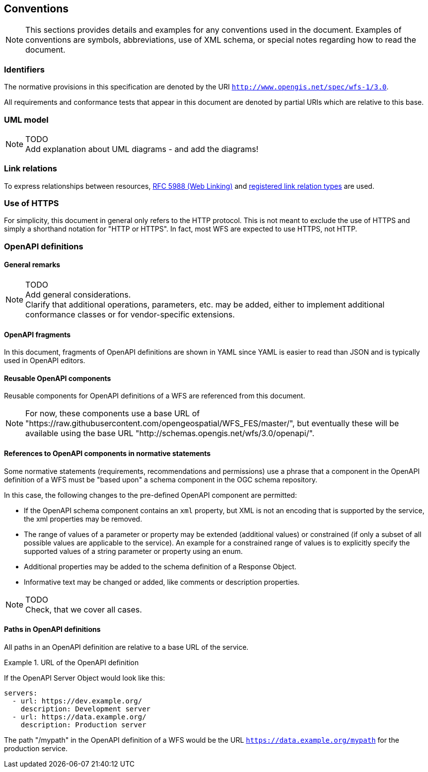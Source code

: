 == Conventions
NOTE: This sections provides details and examples for any conventions used in the document. Examples of conventions are symbols, abbreviations, use of XML schema, or special notes regarding how to read the document.

=== Identifiers

The normative provisions in this specification are denoted by the URI `http://www.opengis.net/spec/wfs-1/3.0`.

All requirements and conformance tests that appear in this document are denoted by partial URIs which are relative to this base.

=== UML model

NOTE: TODO +
Add explanation about UML diagrams - and add the diagrams!

=== Link relations

To express relationships between resources, <<rfc5988,RFC 5988 (Web Linking)>> and <<link-relations,registered link relation types>> are used.

=== Use of HTTPS

For simplicity, this document in general only refers to the HTTP protocol. This is not meant to exclude the use of HTTPS and simply a shorthand notation for "HTTP or HTTPS". In fact, most WFS are expected to use HTTPS, not HTTP.

=== OpenAPI definitions

==== General remarks

NOTE: TODO +
Add general considerations. +
Clarify that additional operations, parameters, etc. may be added, either to implement additional conformance classes or for vendor-specific extensions.

==== OpenAPI fragments

In this document, fragments of OpenAPI definitions are shown in YAML since
YAML is easier to read than JSON and is typically used in OpenAPI editors.

==== Reusable OpenAPI components

Reusable components for OpenAPI definitions of a WFS are referenced from
this document.

NOTE: For now, these components use a base URL of "https://raw.githubusercontent.com/opengeospatial/WFS_FES/master/",
but eventually these will be available using the base URL "http://schemas.opengis.net/wfs/3.0/openapi/".

==== References to OpenAPI components in normative statements

Some normative statements (requirements, recommendations and permissions) use
a phrase that a component in the OpenAPI definition of a WFS must be "based upon"
a schema component in the OGC schema repository.

In this case, the following changes to the pre-defined OpenAPI component are permitted:

* If the OpenAPI schema component contains an `xml` property, but XML is not an encoding that is supported by the service, the xml properties may be removed.
* The range of values of a parameter or property may be extended (additional values) or constrained (if only a subset of all possible values are applicable to the service). An example for a constrained range of values is to explicitly specify the supported values of a string parameter or property using an enum.
* Additional properties may be added to the schema definition of a Response Object.
* Informative text may be changed or added, like comments or description properties.

NOTE: TODO +
Check, that we cover all cases.

==== Paths in OpenAPI definitions

All paths in an OpenAPI definition are relative to a base URL of the service.

.URL of the OpenAPI definition
===========================================
If the OpenAPI Server Object would look like this:

[source,YAML]
----
servers:
  - url: https://dev.example.org/
    description: Development server
  - url: https://data.example.org/
    description: Production server
----

The path "/mypath" in the OpenAPI definition of a WFS would be the
URL `https://data.example.org/mypath` for the production service.
===========================================
